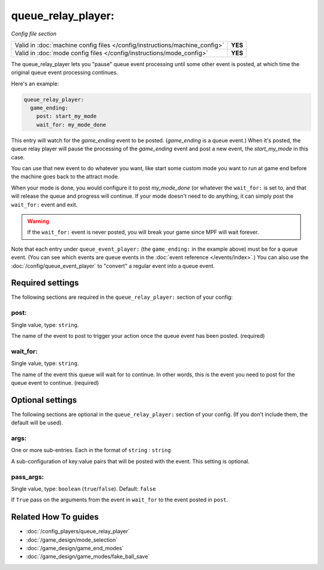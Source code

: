 queue_relay_player:
===================

*Config file section*

+----------------------------------------------------------------------------+---------+
| Valid in :doc:`machine config files </config/instructions/machine_config>` | **YES** |
+----------------------------------------------------------------------------+---------+
| Valid in :doc:`mode config files </config/instructions/mode_config>`       | **YES** |
+----------------------------------------------------------------------------+---------+

.. overview

The queue_relay_player lets you "pause" queue event processing until some other
event is posted, at which time the original queue event processing continues.

Here's an example:

.. code-block:: mpf-config

   queue_relay_player:
     game_ending:
       post: start_my_mode
       wait_for: my_mode_done

This entry will watch for the *game_ending* event to be posted. (*game_ending* is a
queue event.) When it's posted, the queue relay player will pause the processing of
the *game_ending* event and post a new event, the *start_my_mode* in this case.

You can use that new event to do whatever you want, like start some custom mode
you want to run at game end before the machine goes back to the attract mode.

When your mode is done, you would configure it to post *my_mode_done* (or whatever
the ``wait_for:`` is set to, and that will release the queue and progress will
continue. If your mode doesn't need to do anything, it can simply post the
``wait_for:`` event and exit.

.. warning::

   If the ``wait_for:`` event is never posted, you will break your game since
   MPF will wait forever.

Note that each entry under ``queue_event_player:`` (the ``game_ending:`` in the
example above) must be for a queue event. (You can see which events are queue
events in the :doc:`event reference </events/index>`.) You can also use the
:doc:`/config/queue_event_player` to "convert" a regular event into a queue event.

.. config


Required settings
-----------------

The following sections are required in the ``queue_relay_player:`` section of your config:

post:
~~~~~
Single value, type: ``string``.

The name of the event to post to trigger your action once the queue event
has been posted. (required)

wait_for:
~~~~~~~~~
Single value, type: ``string``.

The name of the event this queue will wait for to continue. In other words,
this is the event you need to post for the queue event to continue. (required)


Optional settings
-----------------

The following sections are optional in the ``queue_relay_player:`` section of your config. (If you don't include them, the default will be used).

args:
~~~~~
One or more sub-entries. Each in the format of ``string`` : ``string``

A sub-configuration of key:value pairs that will be posted with the event. This setting
is optional.

pass_args:
~~~~~~~~~~
Single value, type: ``boolean`` (``true``/``false``). Default: ``false``

If ``True`` pass on the arguments from the event in ``wait_for`` to the event
posted in ``post``.


Related How To guides
---------------------

* :doc:`/config_players/queue_relay_player`
* :doc:`/game_design/mode_selection`
* :doc:`/game_design/game_end_modes`
* :doc:`/game_design/game_modes/fake_ball_save`
